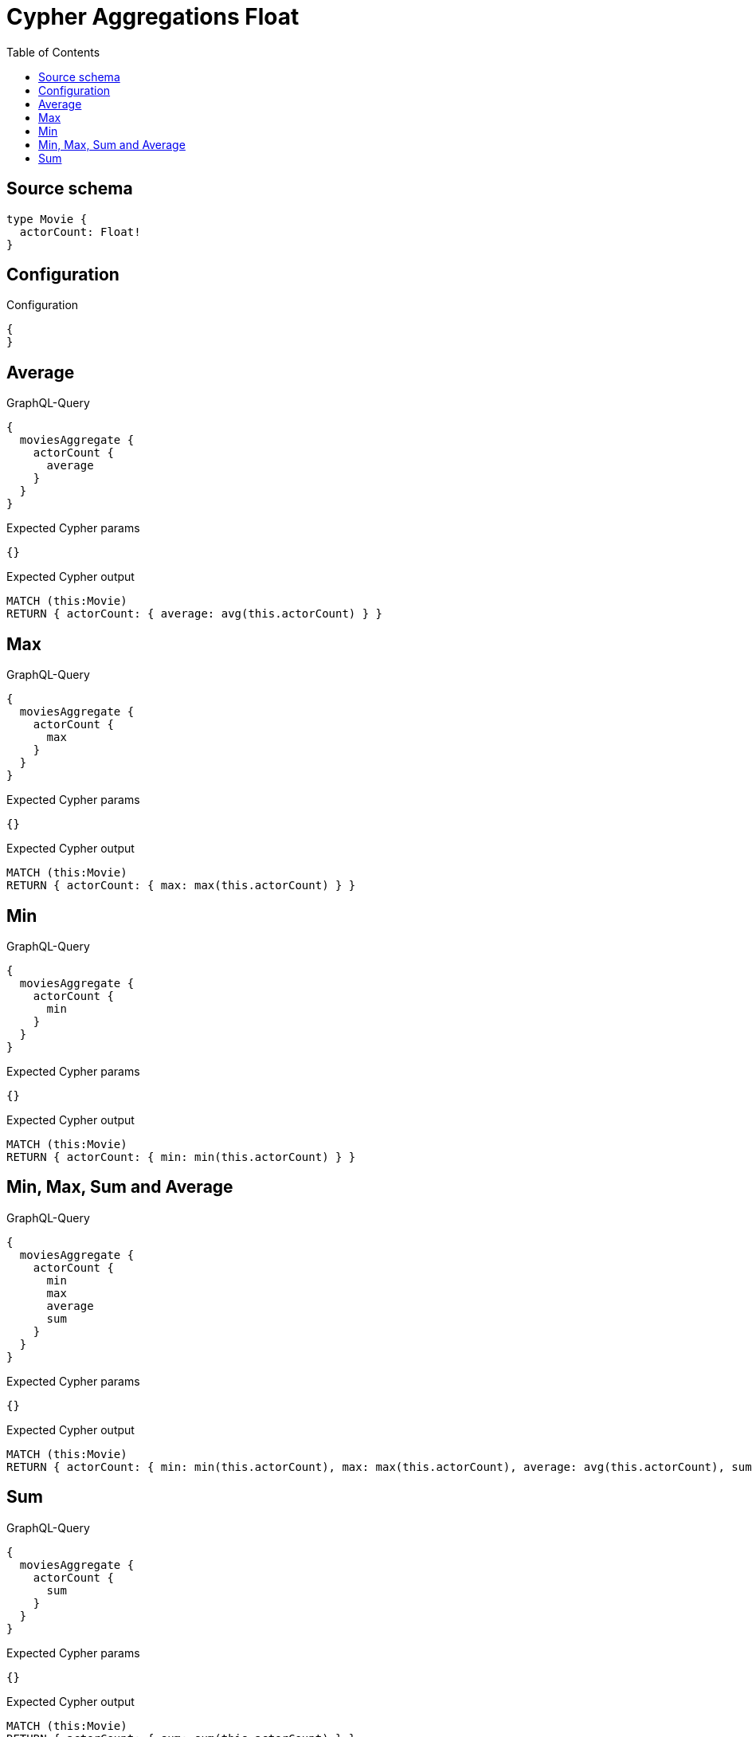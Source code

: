 :toc:

= Cypher Aggregations Float

== Source schema

[source,graphql,schema=true]
----
type Movie {
  actorCount: Float!
}
----

== Configuration

.Configuration
[source,json,schema-config=true]
----
{
}
----
== Average

.GraphQL-Query
[source,graphql]
----
{
  moviesAggregate {
    actorCount {
      average
    }
  }
}
----

.Expected Cypher params
[source,json]
----
{}
----

.Expected Cypher output
[source,cypher]
----
MATCH (this:Movie)
RETURN { actorCount: { average: avg(this.actorCount) } }
----

== Max

.GraphQL-Query
[source,graphql]
----
{
  moviesAggregate {
    actorCount {
      max
    }
  }
}
----

.Expected Cypher params
[source,json]
----
{}
----

.Expected Cypher output
[source,cypher]
----
MATCH (this:Movie)
RETURN { actorCount: { max: max(this.actorCount) } }
----

== Min

.GraphQL-Query
[source,graphql]
----
{
  moviesAggregate {
    actorCount {
      min
    }
  }
}
----

.Expected Cypher params
[source,json]
----
{}
----

.Expected Cypher output
[source,cypher]
----
MATCH (this:Movie)
RETURN { actorCount: { min: min(this.actorCount) } }
----

== Min, Max, Sum and Average

.GraphQL-Query
[source,graphql]
----
{
  moviesAggregate {
    actorCount {
      min
      max
      average
      sum
    }
  }
}
----

.Expected Cypher params
[source,json]
----
{}
----

.Expected Cypher output
[source,cypher]
----
MATCH (this:Movie)
RETURN { actorCount: { min: min(this.actorCount), max: max(this.actorCount), average: avg(this.actorCount), sum: sum(this.actorCount) } }
----

== Sum

.GraphQL-Query
[source,graphql]
----
{
  moviesAggregate {
    actorCount {
      sum
    }
  }
}
----

.Expected Cypher params
[source,json]
----
{}
----

.Expected Cypher output
[source,cypher]
----
MATCH (this:Movie)
RETURN { actorCount: { sum: sum(this.actorCount) } }
----

